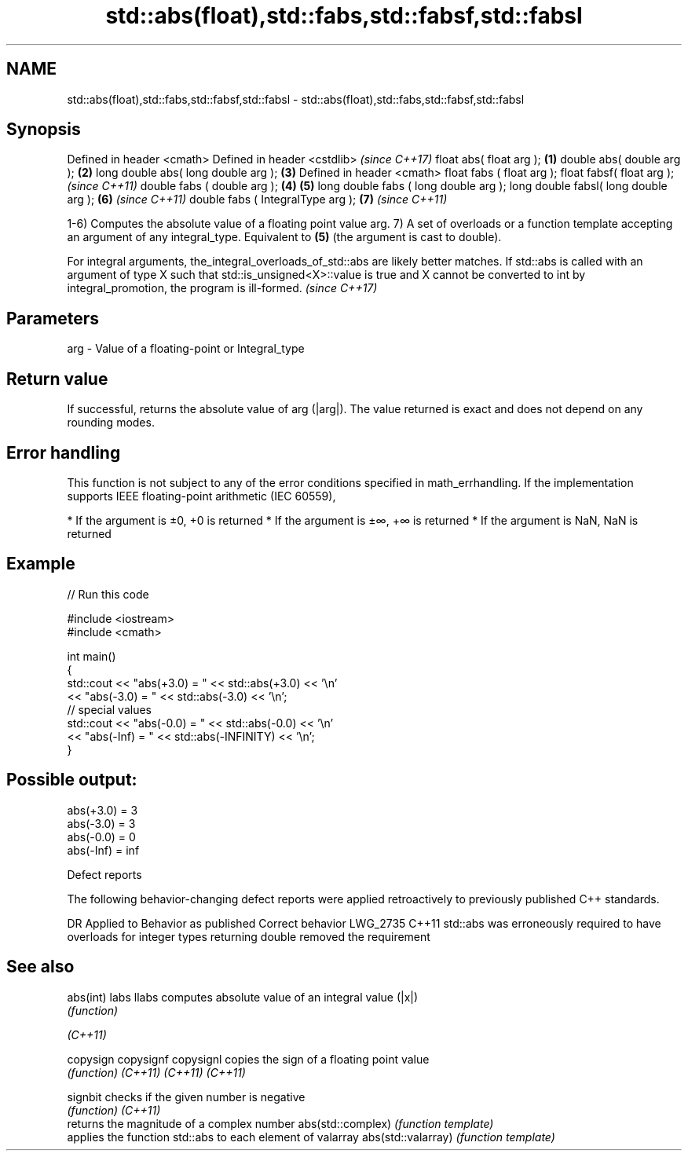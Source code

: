 .TH std::abs(float),std::fabs,std::fabsf,std::fabsl 3 "2020.03.24" "http://cppreference.com" "C++ Standard Libary"
.SH NAME
std::abs(float),std::fabs,std::fabsf,std::fabsl \- std::abs(float),std::fabs,std::fabsf,std::fabsl

.SH Synopsis

Defined in header <cmath>
Defined in header <cstdlib>               \fI(since C++17)\fP
float abs( float arg );               \fB(1)\fP
double abs( double arg );             \fB(2)\fP
long double abs( long double arg );   \fB(3)\fP
Defined in header <cmath>
float fabs ( float arg );
float fabsf( float arg );                               \fI(since C++11)\fP
double fabs ( double arg );           \fB(4)\fP \fB(5)\fP
long double fabs ( long double arg );
long double fabsl( long double arg );     \fB(6)\fP                         \fI(since C++11)\fP
double fabs ( IntegralType arg );                       \fB(7)\fP           \fI(since C++11)\fP

1-6) Computes the absolute value of a floating point value arg.
7) A set of overloads or a function template accepting an argument of any integral_type. Equivalent to \fB(5)\fP (the argument is cast to double).

For integral arguments, the_integral_overloads_of_std::abs are likely better matches. If std::abs is called with an argument of type X such that std::is_unsigned<X>::value is true and X cannot be converted to int by integral_promotion, the program is ill-formed. \fI(since C++17)\fP


.SH Parameters


arg - Value of a floating-point or Integral_type


.SH Return value

If successful, returns the absolute value of arg (|arg|). The value returned is exact and does not depend on any rounding modes.

.SH Error handling

This function is not subject to any of the error conditions specified in math_errhandling.
If the implementation supports IEEE floating-point arithmetic (IEC 60559),

* If the argument is ±0, +0 is returned
* If the argument is ±∞, +∞ is returned
* If the argument is NaN, NaN is returned


.SH Example


// Run this code

  #include <iostream>
  #include <cmath>

  int main()
  {
      std::cout << "abs(+3.0) = " << std::abs(+3.0) << '\\n'
                << "abs(-3.0) = " << std::abs(-3.0) << '\\n';
      // special values
      std::cout << "abs(-0.0) = " << std::abs(-0.0) << '\\n'
                << "abs(-Inf) = " << std::abs(-INFINITY) << '\\n';
  }

.SH Possible output:

  abs(+3.0) = 3
  abs(-3.0) = 3
  abs(-0.0) = 0
  abs(-Inf) = inf


Defect reports

The following behavior-changing defect reports were applied retroactively to previously published C++ standards.

DR       Applied to Behavior as published                                                                  Correct behavior
LWG_2735 C++11      std::abs was erroneously required to have overloads for integer types returning double removed the requirement


.SH See also



abs(int)
labs
llabs              computes absolute value of an integral value (|x|)
                   \fI(function)\fP


\fI(C++11)\fP

copysign
copysignf
copysignl          copies the sign of a floating point value
                   \fI(function)\fP
\fI(C++11)\fP
\fI(C++11)\fP
\fI(C++11)\fP

signbit            checks if the given number is negative
                   \fI(function)\fP
\fI(C++11)\fP
                   returns the magnitude of a complex number
abs(std::complex)  \fI(function template)\fP
                   applies the function std::abs to each element of valarray
abs(std::valarray) \fI(function template)\fP




